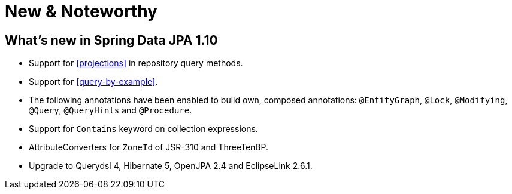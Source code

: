 [[new-features]]
= New & Noteworthy

[[new-features.1-10-0]]
== What's new in Spring Data JPA 1.10

* Support for <<projections>> in repository query methods.
* Support for <<query-by-example>>.
* The following annotations have been enabled to build own, composed annotations: `@EntityGraph`, `@Lock`, `@Modifying`, `@Query`, `@QueryHints` and `@Procedure`.
* Support for `Contains` keyword on collection expressions.
* AttributeConverters for `ZoneId` of JSR-310 and ThreeTenBP.
* Upgrade to Querydsl 4, Hibernate 5, OpenJPA 2.4 and EclipseLink 2.6.1.
